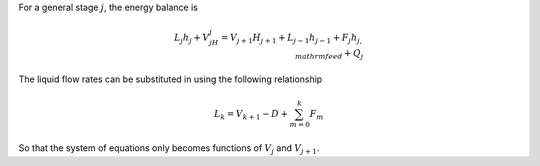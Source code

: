 For a general stage :math:`j`,
the energy balance is

.. math::

    L_j h_j + V_jH_j = V_{j+1}H_{j+1} + L_{j-1}h_{j-1} + F_j h_{j,\\mathrm{feed}} + Q_j

The liquid flow rates can be substituted in using the following relationship

.. math::

    L_k = V_{k+1} - D + \sum_{m=0}^k F_m

So that the system of equations only becomes functions of :math:`V_j` and :math:`V_{j+1}`.

.. todo:
    Finish description of energy balance
